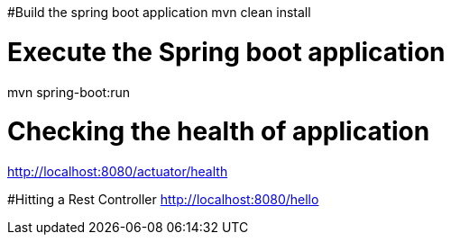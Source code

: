 #Build the spring boot application 
mvn clean install 

# Execute the Spring boot application 
mvn spring-boot:run

# Checking the health of application 
http://localhost:8080/actuator/health

#Hitting a Rest Controller 
http://localhost:8080/hello